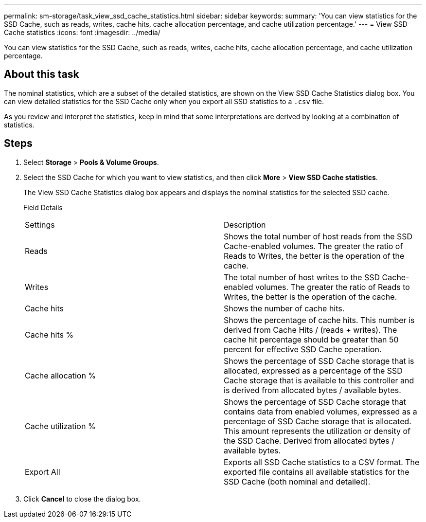 ---
permalink: sm-storage/task_view_ssd_cache_statistics.html
sidebar: sidebar
keywords: 
summary: 'You can view statistics for the SSD Cache, such as reads, writes, cache hits, cache allocation percentage, and cache utilization percentage.'
---
= View SSD Cache statistics
:icons: font
:imagesdir: ../media/

[.lead]
You can view statistics for the SSD Cache, such as reads, writes, cache hits, cache allocation percentage, and cache utilization percentage.

== About this task

The nominal statistics, which are a subset of the detailed statistics, are shown on the View SSD Cache Statistics dialog box. You can view detailed statistics for the SSD Cache only when you export all SSD statistics to a `.csv` file.

As you review and interpret the statistics, keep in mind that some interpretations are derived by looking at a combination of statistics.

== Steps

. Select *Storage* > *Pools & Volume Groups*.
. Select the SSD Cache for which you want to view statistics, and then click *More* > *View SSD Cache statistics*.
+
The View SSD Cache Statistics dialog box appears and displays the nominal statistics for the selected SSD cache.
+
Field Details
+
|===
| Settings| Description
a|
Reads
a|
Shows the total number of host reads from the SSD Cache-enabled volumes.    The greater the ratio of Reads to Writes, the better is the operation of the cache.
a|
Writes
a|
The total number of host writes to the SSD Cache-enabled volumes.    The greater the ratio of Reads to Writes, the better is the operation of the cache.
a|
Cache hits
a|
Shows the number of cache hits.
a|
Cache hits %
a|
Shows the percentage of cache hits. This number is derived from Cache Hits / (reads + writes). The cache hit percentage should be greater than 50 percent for effective SSD Cache operation.
a|
Cache allocation %
a|
Shows the percentage of SSD Cache storage that is allocated, expressed as a percentage of the SSD Cache storage that is available to this controller and is derived from allocated bytes / available bytes.
a|
Cache utilization %
a|
Shows the percentage of SSD Cache storage that contains data from enabled volumes, expressed as a percentage of SSD Cache storage that is allocated. This amount represents the utilization or density of the SSD Cache. Derived from allocated bytes / available bytes.
a|
Export All
a|
Exports all SSD Cache statistics to a CSV format. The exported file contains all available statistics for the SSD Cache (both nominal and detailed).
|===

. Click *Cancel* to close the dialog box.
